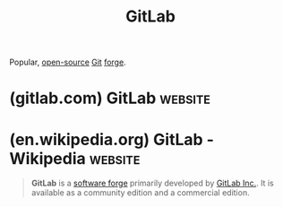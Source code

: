 :PROPERTIES:
:ID:       cb0ba15e-440f-41b8-ba85-55bf8c0e8b88
:END:
#+title: GitLab
#+filetags: :open_source:www:software_as_a_service:software_development:version_control:software:

Popular, [[id:a3c19488-876c-4b17-81c0-67b9c7fc64ee][open-source]] [[id:003ec9df-d673-4336-aae0-9a034fd89997][Git]] [[id:f9f01d64-e876-44e2-a3e8-60acca22eed4][forge]].
* (gitlab.com) GitLab                                               :website:
:PROPERTIES:
:ID:       495ed2d4-38cc-4a92-a03b-f65865663393
:ROAM_REFS: https://gitlab.com/ https://about.gitlab.com/
:END:
* (en.wikipedia.org) GitLab - Wikipedia                             :website:
:PROPERTIES:
:ID:       5d4afc95-7453-48d0-8ddb-e55e4ec86ed6
:ROAM_REFS: https://en.wikipedia.org/wiki/GitLab
:END:

#+begin_quote
  *GitLab* is a [[https://en.wikipedia.org/wiki/Forge_(software)][software forge]] primarily developed by [[https://en.wikipedia.org/wiki/GitLab_Inc.][GitLab Inc.]].  It is available as a community edition and a commercial edition.
#+end_quote
